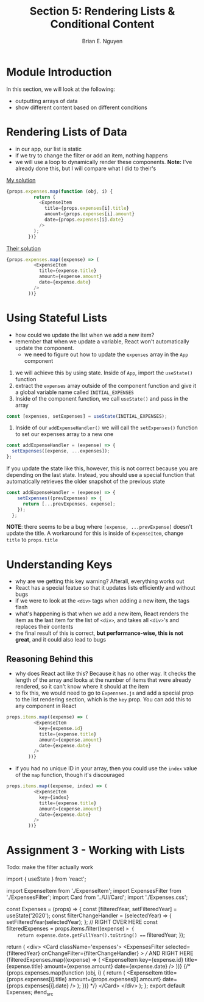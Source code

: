 #+TITLE: Section 5: Rendering Lists & Conditional Content
#+AUTHOR: Brian E. Nguyen

* Module Introduction

In this section, we will look at the following:
- outputting arrays of data
- show different content based on different conditions

* Rendering Lists of Data

- in our app, our list is static
- if we try to change the filter or add an item, nothing happens
- we will use a loop to dynamically render these components. *Note:* I've already done this, but I will compare what I did to their's

_My solution_

#+begin_src js
{props.expenses.map(function (obj, i) {
          return (
            <ExpenseItem
              title={props.expenses[i].title}
              amount={props.expenses[i].amount}
              date={props.expenses[i].date}
            />
          );
        })}
#+end_src

_Their solution_

#+begin_src js
{props.expenses.map((expense) => (
          <ExpenseItem
            title={expense.title}
            amount={expense.amount}
            date={expense.date}
          />
        ))}
#+end_src

* Using Stateful Lists

- how could we update the list when we add a new item?
- remember that when we update a variable, React won't automatically update the component.
  + we need to figure out how to update the ~expenses~ array in the ~App~ component
1. we will achieve this by using state. Inside of ~App~, import the ~useState()~ function
2. extract the ~expenses~ array outside of the component function and give it a global variable name called ~INITIAL_EXPENSES~
3. Inside of the component function, we call ~useState()~ and pass in the array

#+begin_src js
const [expenses, setExpenses] = useState(INITIAL_EXPENSES);
#+end_src

4. Inside of our ~addExpenseHandler()~ we will call the ~setExpenses()~ function to set our expenses array to a new one

#+begin_src js
const addExpenseHandler = (expense) => {
  setExpenses([expense, ...expenses]);
};
#+end_src

If you update the state like this, however, this is not correct because you are depending on the last state. Instead, you should use a special function that automatically retrieves the older snapshot of the previous state

#+begin_src js
const addExpenseHandler = (expense) => {
    setExpenses((prevExpenses) => {
      return [...prevExpenses, expense];
    });
  };
#+end_src

*NOTE*: there seems to be a bug where ~[expense, ...prevExpense]~ doesn't update the title. A workaround for this is inside of ~ExpenseItem~, change ~title~ to ~props.title~

[[./img-for-notes/img1.png]]

* Understanding Keys

[[./img-for-notes/img1.png]]

- why are we getting this key warning? Afterall, everything works out
- React has a special featue so that it updates lists efficiently and without bugs
- if we were to look at the ~<div>~ tags when adding a new item, the tags flash
- what's happening is that when we add a new item, React renders the item as the last item for the list of ~<div>~, and takes all ~<div>~'s and replaces their contents
- the final result of this is correct, *but performance-wise, this is not great*, and it could also lead to bugs

** Reasoning Behind this

- why does React act like this? Because it has no other way. It checks the length of the array and looks at the number of items that were already rendered, so it can't know where it should at the item
- to fix this, we would need to go to ~Expennses.js~ and add a special prop to the list rendering section, which is the ~key~ prop. You can add this to any component in React

#+begin_src js
props.items.map((expense) => (
          <ExpenseItem
            key={expense.id}
            title={expense.title}
            amount={expense.amount}
            date={expense.date}
          />
        ))}
#+end_src

- if you had no unique ID in your array, then you could use the ~index~ value of the ~map~ function, though it's discouraged

#+begin_src js
props.items.map((expense, index) => (
          <ExpenseItem
            key={index}
            title={expense.title}
            amount={expense.amount}
            date={expense.date}
          />
        ))}
#+end_src

* Assignment 3 - Working with Lists

Todo: make the filter actually work

#+begin_src js
import { useState } from 'react';

import ExpenseItem from './ExpenseItem';
import ExpensesFilter from './ExpensesFilter';
import Card from '../UI/Card';
import './Expenses.css';

const Expenses = (props) => {
  const [filteredYear, setFilteredYear] = useState('2020');
  const filterChangeHandler = (selectedYear) => {
    setFilteredYear(selectedYear);
  };
// RIGHT OVER HERE
  const filteredExpenses = props.items.filter((expense) => {
    return expense.date.getFullYear().toString() === filteredYear;
  });

  return (
    <div>
      <Card className='expenses'>
        <ExpensesFilter
          selected={filteredYear}
          onChangeFilter={filterChangeHandler}
        />
        // AND RIGHT HERE
        {filteredExpenses.map((expense) => (
          <ExpenseItem
            key={expense.id}
            title={expense.title}
            amount={expense.amount}
            date={expense.date}
          />
        ))}
        {/* {props.expenses.map(function (obj, i) {
          return (
            <ExpenseItem
              title={props.expenses[i].title}
              amount={props.expenses[i].amount}
              date={props.expenses[i].date}
            />
          );
        })} */}
      </Card>
    </div>
  );
};
export default Expenses;
#end_src
